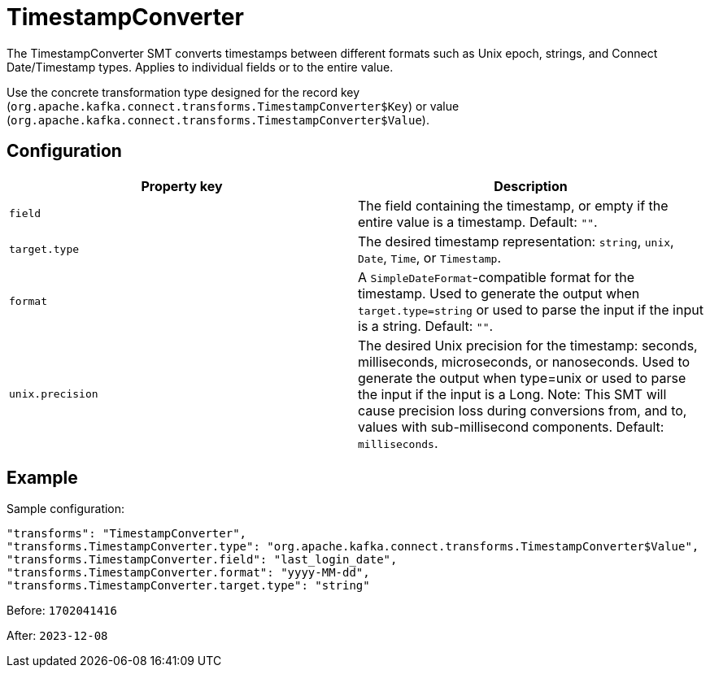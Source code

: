 = TimestampConverter
:description: Converts timestamps between different formats.
:page-cloud: true

The TimestampConverter SMT converts timestamps between different formats such as Unix epoch, strings, and Connect Date/Timestamp types. Applies to individual fields or to the entire value.

Use the concrete transformation type designed for the record key (`org.apache.kafka.connect.transforms.TimestampConverter$Key`) or value (`org.apache.kafka.connect.transforms.TimestampConverter$Value`).

== Configuration

|=== 
| Property key | Description

| `field`
| The field containing the timestamp, or empty if the entire value is a timestamp. Default: `""`.

| `target.type`
| The desired timestamp representation: `string`, `unix`, `Date`, `Time`, or `Timestamp`.

| `format`
| A `SimpleDateFormat`-compatible format for the timestamp. Used to generate the output when `target.type=string` or used to parse the input if the input is a string. Default: `""`.

| `unix.precision`
| The desired Unix precision for the timestamp: seconds, milliseconds, microseconds, or nanoseconds. Used to generate the output when type=unix or used to parse the input if the input is a Long. Note: This SMT will cause precision loss during conversions from, and to, values with sub-millisecond components. Default: `milliseconds`.

|===

== Example

Sample configuration:

----
"transforms": "TimestampConverter",
"transforms.TimestampConverter.type": "org.apache.kafka.connect.transforms.TimestampConverter$Value",
"transforms.TimestampConverter.field": "last_login_date",
"transforms.TimestampConverter.format": "yyyy-MM-dd",
"transforms.TimestampConverter.target.type": "string"
----

Before: `1702041416`

After: `2023-12-08`
